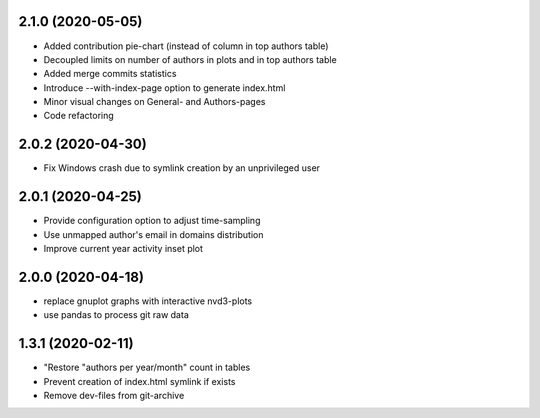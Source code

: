 2.1.0 (2020-05-05)
-------------------------
- Added contribution pie-chart (instead of column in top authors table)
- Decoupled limits on number of authors in plots and in top authors table
- Added merge commits statistics
- Introduce --with-index-page option to generate index.html
- Minor visual changes on General- and Authors-pages
- Code refactoring

2.0.2 (2020-04-30)
-------------------------
- Fix Windows crash due to symlink creation by an unprivileged user

2.0.1 (2020-04-25)
-------------------------
- Provide configuration option to adjust time-sampling
- Use unmapped author's email in domains distribution
- Improve current year activity inset plot

2.0.0 (2020-04-18)
-------------------------
- replace gnuplot graphs with interactive nvd3-plots
- use pandas to process git raw data 

1.3.1 (2020-02-11)
-------------------------
- "Restore "authors per year/month" count in tables
- Prevent creation of index.html symlink if exists
- Remove dev-files from git-archive
